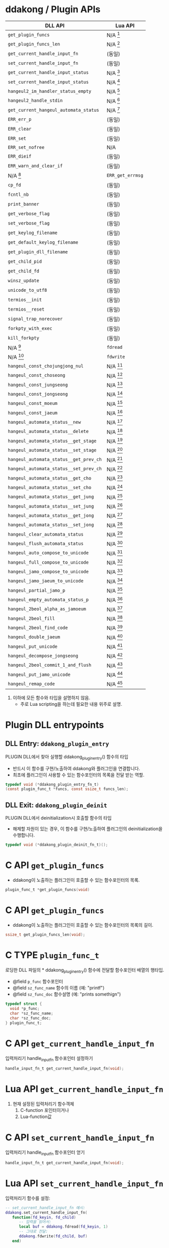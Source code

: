 * ddakong / Plugin APIs

  | DLL API                                | Lua API          |
  |----------------------------------------+------------------|
  | =get_plugin_funcs=                     | N/A [fn:1]       |
  | =get_plugin_funcs_len=                 | N/A [fn:1]       |
  |----------------------------------------+------------------|
  | =get_current_handle_input_fn=          | (동일)           |
  | =set_current_handle_input_fn=          | (동일)           |
  |----------------------------------------+------------------|
  | =get_current_handle_input_status=      | N/A [fn:2]       |
  | =set_current_handle_input_status=      | N/A [fn:2]       |
  |----------------------------------------+------------------|
  | =hangeul2_im_handler_status_empty=     | N/A [fn:2]       |
  | =hangeul2_handle_stdin=                | N/A [fn:2]       |
  | =get_current_hangeul_automata_status=  | N/A [fn:2]       |
  |----------------------------------------+------------------|
  | =ERR_err_p=                            | (동일)           |
  | =ERR_clear=                            | (동일)           |
  | =ERR_set=                              | (동일)           |
  | =ERR_set_nofree=                       | N/A              |
  | =ERR_dieif=                            | (동일)           |
  | =ERR_warn_and_clear_if=                | (동일)           |
  | N/A [fn:3]                             | =ERR_get_errmsg= |
  |----------------------------------------+------------------|
  | =cp_fd=                                | (동일)           |
  | =fcntl_nb=                             | (동일)           |
  |----------------------------------------+------------------|
  | =print_banner=                         | (동일)           |
  | =get_verbose_flag=                     | (동일)           |
  | =set_verbose_flag=                     | (동일)           |
  | =get_keylog_filename=                  | (동일)           |
  | =get_default_keylog_filename=          | (동일)           |
  | =get_plugin_dll_filename=              | (동일)           |
  | =get_child_pid=                        | (동일)           |
  | =get_child_fd=                         | (동일)           |
  | =winsz_update=                         | (동일)           |
  | =unicode_to_utf8=                      | (동일)           |
  | =termios__init=                        | (동일)           |
  | =termios__reset=                       | (동일)           |
  | =signal_trap_norecover=                | (동일)           |
  | =forkpty_with_exec=                    | (동일)           |
  | =kill_forkpty=                         | (동일)           |
  | N/A [fn:4]                             | =fdread=         |
  | N/A [fn:4]                             | =fdwrite=        |
  |----------------------------------------+------------------|
  | =hangeul_const_chojungjong_nul=        | N/A [fn:2]       |
  | =hangeul_const_choseong=               | N/A [fn:2]       |
  | =hangeul_const_jungseong=              | N/A [fn:2]       |
  | =hangeul_const_jongseong=              | N/A [fn:2]       |
  | =hangeul_const_moeum=                  | N/A [fn:2]       |
  | =hangeul_const_jaeum=                  | N/A [fn:2]       |
  |----------------------------------------+------------------|
  | =hangeul_automata_status__new=         | N/A [fn:2]       |
  | =hangeul_automata_status__delete=      | N/A [fn:2]       |
  | =hangeul_automata_status__get_stage=   | N/A [fn:2]       |
  | =hangeul_automata_status__set_stage=   | N/A [fn:2]       |
  | =hangeul_automata_status__get_prev_ch= | N/A [fn:2]       |
  | =hangeul_automata_status__set_prev_ch= | N/A [fn:2]       |
  | =hangeul_automata_status__get_cho=     | N/A [fn:2]       |
  | =hangeul_automata_status__set_cho=     | N/A [fn:2]       |
  | =hangeul_automata_status__get_jung=    | N/A [fn:2]       |
  | =hangeul_automata_status__set_jung=    | N/A [fn:2]       |
  | =hangeul_automata_status__get_jong=    | N/A [fn:2]       |
  | =hangeul_automata_status__set_jong=    | N/A [fn:2]       |
  |----------------------------------------+------------------|
  | =hangeul_clear_automata_status=        | N/A [fn:2]       |
  | =hangeul_flush_automata_status=        | N/A [fn:2]       |
  |----------------------------------------+------------------|
  | =hangeul_auto_compose_to_unicode=      | N/A [fn:2]       |
  | =hangeul_full_compose_to_unicode=      | N/A [fn:2]       |
  | =hangeul_jamo_compose_to_unicode=      | N/A [fn:2]       |
  | =hangeul_jamo_jaeum_to_unicode=        | N/A [fn:2]       |
  | =hangeul_partial_jamo_p=               | N/A [fn:2]       |
  | =hangeul_empty_automata_status_p=      | N/A [fn:2]       |
  | =hangeul_2beol_alpha_as_jamoeum=       | N/A [fn:2]       |
  | =hangeul_2beol_fill=                   | N/A [fn:2]       |
  | =hangeul_2beol_find_code=              | N/A [fn:2]       |
  | =hangeul_double_jaeum=                 | N/A [fn:2]       |
  | =hangeul_put_unicode=                  | N/A [fn:2]       |
  | =hangeul_decompose_jongseong=          | N/A [fn:2]       |
  | =hangeul_2beol_commit_1_and_flush=     | N/A [fn:2]       |
  | =hangeul_put_jamo_unicode=             | N/A [fn:2]       |
  | =hangeul_remap_code=                   | N/A [fn:2]       |

  1) 이하에 모든 함수와 타입을 설명하지 않음.
     - 주로 Lua scripting을 하는데 필요한 내용 위주로 설명.

* Plugin DLL entrypoints

** DLL Entry: =ddakong_plugin_entry=

   PLUGIN DLL에서 찾아 실행할 ddakong_plugin_entry() 함수의 타입

   - 반드시 이 함수를 구현/노출하여 ddakong와 플러그인을 연결합니다.
   - 최초에 플러그인이 사용할 수 있는 함수포인터의 목록을 전달 받는 역할.


 #+begin_src c
 typedef void (*ddakong_plugin_entry_fn_t)
 (const plugin_func_t *funcs, const ssize_t funcs_len);
 #+end_src


** DLL Exit: =ddakong_plugin_deinit=
  PLUGIN DLL에서 deinitialization시 호출할 함수의 타입

  - 해제할 자원이 있는 경우, 이 함수를 구현/노출하여 플러그인의
    deinitialization을 수행합니다.


  #+begin_src c
 typedef void (*ddakong_plugin_deinit_fn_t)();
  #+end_src


* C API =get_plugin_funcs=

  - ddakong이 노출하는 플러그인이 호출할 수 있는 함수포인터의 목록.

  #+begin_src c
    plugin_func_t *get_plugin_funcs(void)
  #+end_src

* C API =get_plugin_funcs=

  - ddakong이 노출하는 플러그인이 호출할 수 있는 함수포인터의 목록의 길이.

  #+begin_src c
    ssize_t get_plugin_funcs_len(void);
  #+end_src


* C TYPE =plugin_func_t=
  로딩한 DLL 파일의 * ddakong_plugin_entry() 함수에 전달할 함수포인터
  배열의 행타입.

  - @field =p_func= 함수포인터
  - @field =sz_func_name= 함수의 이름 (예: "printf")
  - @field =sz_func_doc= 함수설명 (예: "prints somethign")

#+begin_src c
typedef struct {
  void *p_func;
  char *sz_func_name;
  char *sz_func_doc;
} plugin_func_t;
#+end_src


* C API =get_current_handle_input_fn=
  입력처리기 handle_input_fn 함수포인터 설정하기

  #+begin_src c
    handle_input_fn_t get_current_handle_input_fn(void);
  #+end_src


* Lua API =get_current_handle_input_fn=
  1. 현재 설정된 입력처리기 함수객체
     1. C-function 포인터이거나
     2. Lua-function값


* C API =set_current_handle_input_fn=
  입력처리기 handle_input_fn 함수포인터 얻기

  #+begin_src c
    handle_input_fn_t get_current_handle_input_fn(void);
  #+end_src


* Lua API =set_current_handle_input_fn=
  입력처리기 함수를 설정:

  #+begin_src lua
    -- set_current_handle_input_fn 예시:
    ddakong.set_current_handle_input_fn(
       function(fd_keyin, fd_child)
          -- 입력을 읽어서:
          local buf = ddakong.fdread(fd_keyin, 1)
          -- 그대로 전달:
          ddakong.fdwrite(fd_child, buf)
       end)
  #+end_src


* C TYPE =handle_input_fn_t=
  입력처리기 함수 타입

  플러그인 등에서 이 타입의 함수포인터를 제공하여 override 가능.

  - @param =p_status= (non-null) 상태구조체
  - @param =fd_keyin= 입력을 read()-할 file-descriptor
  - @param =fd_child= 입력을 write()-전달할 대상 file-descriptor
  - @param =buf= 입력을 read()/read() 저장/전달할 버퍼
  - @param =buf_max= `buf'-의 최대크기
  - @param =write_cb= write()-이후에 호출할 콜백함수
  - @param =write_cb_aux= 콜백함수 호출시 함께 전달할 데이터 (closure)

  #+begin_src c
typedef void (*handle_input_fn_t)
(void *p_status,
 const int fd_keyin,
 const int fd_child,
 BYTE *buf,
 const ssize_t buf_max,
 handle_write_to_child_cb_t write_cb,
 void *write_cb_aux);
  #+end_src


* Lua API =get_verbose_flag= / =set_verbose_flag=


* Lua API =get_keylog_filename=


* Lua API =get_default_keylog_filename=


* Lua API =get_plugin_dll_filename=


* Lua API =get_child_pid=


* Lua API =get_child_fd=


* Lua API =winsz_update=


* Lua API =unicode_to_utf8=


* Lua API =termios__init= / =termios__reset=


* Lua API =signal_trap_norecover=


* Lua API =forkpty_with_exec= / =kill_forkpty=


* Lua API =fdread= / =fdwrite=




* Footnotes
[fn:4] 루아에는 없는 Unix file-descriptor read/write 지원.

[fn:3] 루아는 C구조체 필드에 접근할 수 없으므로 지원.
[fn:2] 루아 스크립팅은 내장 한글입력기 연동 지원 않음.

[fn:1] ~ddakong~ lua module이 어차피 모든 API함수들을 노출하고
있으므로 불필요.
